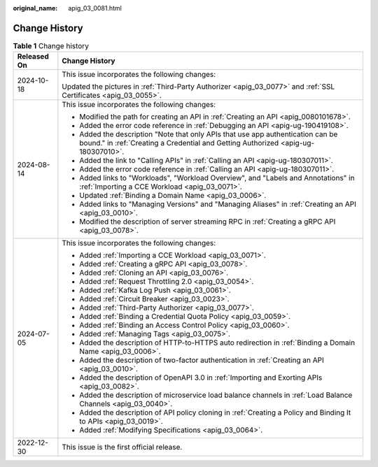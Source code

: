 :original_name: apig_03_0081.html

.. _apig_03_0081:

Change History
==============

.. table:: **Table 1** Change history

   +-----------------------------------+----------------------------------------------------------------------------------------------------------------------------------------------------------------------+
   | Released On                       | Change History                                                                                                                                                       |
   +===================================+======================================================================================================================================================================+
   | 2024-10-18                        | This issue incorporates the following changes:                                                                                                                       |
   |                                   |                                                                                                                                                                      |
   |                                   | Updated the pictures in :ref:`Third-Party Authorizer <apig_03_0077>` and :ref:`SSL Certificates <apig_03_0055>`.                                                     |
   +-----------------------------------+----------------------------------------------------------------------------------------------------------------------------------------------------------------------+
   | 2024-08-14                        | This issue incorporates the following changes:                                                                                                                       |
   |                                   |                                                                                                                                                                      |
   |                                   | -  Modified the path for creating an API in :ref:`Creating an API <apig_0080101678>`.                                                                                |
   |                                   | -  Added the error code reference in :ref:`Debugging an API <apig-ug-190419108>`.                                                                                    |
   |                                   | -  Added the description "Note that only APIs that use app authentication can be bound." in :ref:`Creating a Credential and Getting Authorized <apig-ug-180307010>`. |
   |                                   | -  Added the link to "Calling APIs" in :ref:`Calling an API <apig-ug-180307011>`.                                                                                    |
   |                                   | -  Added the error code reference in :ref:`Calling an API <apig-ug-180307011>`.                                                                                      |
   |                                   | -  Added links to "Workloads", "Workload Overview", and "Labels and Annotations" in :ref:`Importing a CCE Workload <apig_03_0071>`.                                  |
   |                                   | -  Updated :ref:`Binding a Domain Name <apig_03_0006>`.                                                                                                              |
   |                                   | -  Added links to "Managing Versions" and "Managing Aliases" in :ref:`Creating an API <apig_03_0010>`.                                                               |
   |                                   | -  Modified the description of server streaming RPC in :ref:`Creating a gRPC API <apig_03_0078>`.                                                                    |
   +-----------------------------------+----------------------------------------------------------------------------------------------------------------------------------------------------------------------+
   | 2024-07-05                        | This issue incorporates the following changes:                                                                                                                       |
   |                                   |                                                                                                                                                                      |
   |                                   | -  Added :ref:`Importing a CCE Workload <apig_03_0071>`.                                                                                                             |
   |                                   | -  Added :ref:`Creating a gRPC API <apig_03_0078>`.                                                                                                                  |
   |                                   | -  Added :ref:`Cloning an API <apig_03_0076>`.                                                                                                                       |
   |                                   | -  Added :ref:`Request Throttling 2.0 <apig_03_0054>`.                                                                                                               |
   |                                   | -  Added :ref:`Kafka Log Push <apig_03_0061>`.                                                                                                                       |
   |                                   | -  Added :ref:`Circuit Breaker <apig_03_0023>`.                                                                                                                      |
   |                                   | -  Added :ref:`Third-Party Authorizer <apig_03_0077>`.                                                                                                               |
   |                                   | -  Added :ref:`Binding a Credential Quota Policy <apig_03_0059>`.                                                                                                    |
   |                                   | -  Added :ref:`Binding an Access Control Policy <apig_03_0060>`.                                                                                                     |
   |                                   | -  Added :ref:`Managing Tags <apig_03_0075>`.                                                                                                                        |
   |                                   | -  Added the description of HTTP-to-HTTPS auto redirection in :ref:`Binding a Domain Name <apig_03_0006>`.                                                           |
   |                                   | -  Added the description of two-factor authentication in :ref:`Creating an API <apig_03_0010>`.                                                                      |
   |                                   | -  Added the description of OpenAPI 3.0 in :ref:`Importing and Exorting APIs <apig_03_0082>`.                                                                        |
   |                                   | -  Added the description of microservice load balance channels in :ref:`Load Balance Channels <apig_03_0040>`.                                                       |
   |                                   | -  Added the description of API policy cloning in :ref:`Creating a Policy and Binding It to APIs <apig_03_0019>`.                                                    |
   |                                   | -  Added :ref:`Modifying Specifications <apig_03_0064>`.                                                                                                             |
   +-----------------------------------+----------------------------------------------------------------------------------------------------------------------------------------------------------------------+
   | 2022-12-30                        | This issue is the first official release.                                                                                                                            |
   +-----------------------------------+----------------------------------------------------------------------------------------------------------------------------------------------------------------------+
